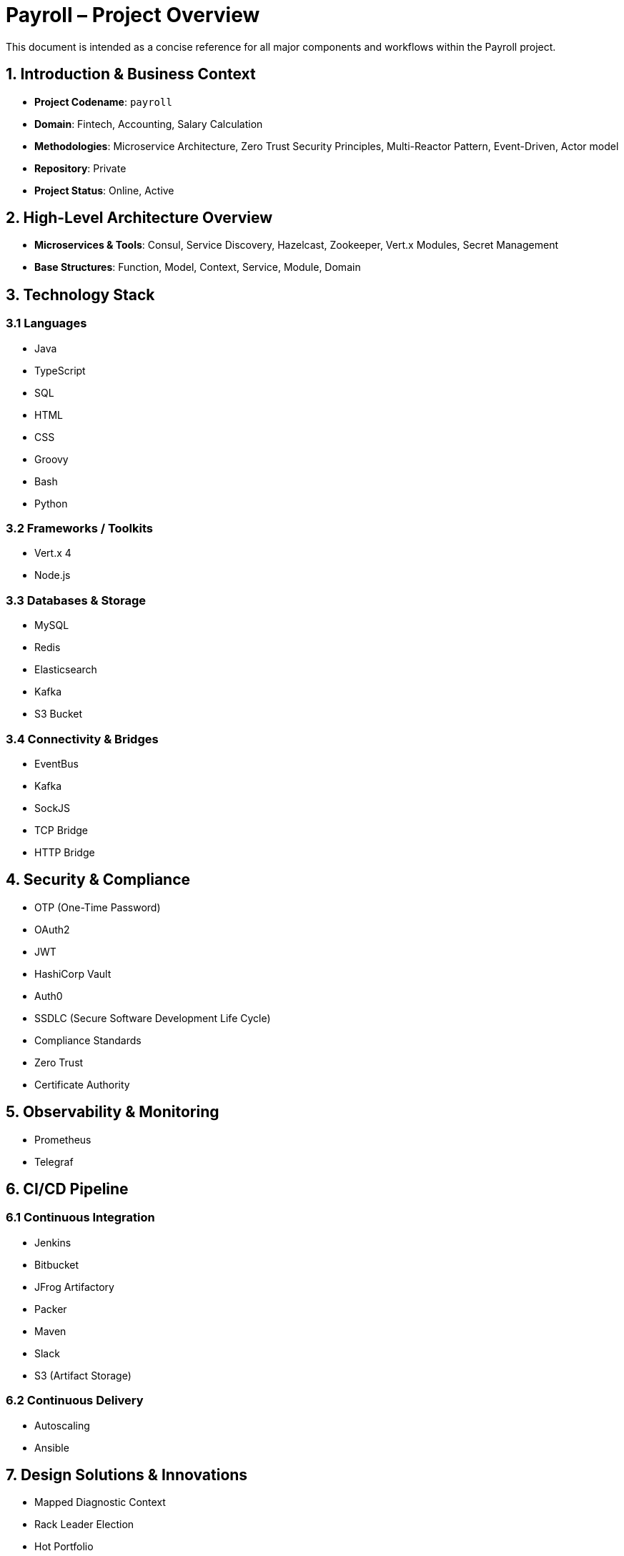 = Payroll – Project Overview
:codename: payroll
:repository: Private
:domain: Fintech, Accounting, Salary Calculation, Twelve-Factor Methodology
:status: Online, Active

[role="description"]
This document is intended as a concise reference for all major components and workflows within the Payroll project.

== 1. Introduction & Business Context
- **Project Codename**: `payroll`
- **Domain**: Fintech, Accounting, Salary Calculation
- **Methodologies**: Microservice Architecture, Zero Trust Security Principles, Multi-Reactor Pattern, Event-Driven, Actor model
- **Repository**: Private
- **Project Status**: Online, Active

== 2. High-Level Architecture Overview
- **Microservices & Tools**: Consul, Service Discovery, Hazelcast, Zookeeper, Vert.x Modules, Secret Management
- **Base Structures**: Function, Model, Context, Service, Module, Domain

== 3. Technology Stack

=== 3.1 Languages
- Java
- TypeScript
- SQL
- HTML
- CSS
- Groovy
- Bash
- Python

<<<
=== 3.2 Frameworks / Toolkits
- Vert.x 4
- Node.js

<<<
=== 3.3 Databases & Storage
- MySQL
- Redis
- Elasticsearch
- Kafka
- S3 Bucket

<<<
=== 3.4 Connectivity & Bridges
- EventBus
- Kafka
- SockJS
- TCP Bridge
- HTTP Bridge

<<<
== 4. Security & Compliance
- OTP (One-Time Password)
- OAuth2
- JWT
- HashiCorp Vault
- Auth0
- SSDLC (Secure Software Development Life Cycle)
- Compliance Standards
- Zero Trust
- Certificate Authority

<<<
== 5. Observability & Monitoring
- Prometheus
- Telegraf

<<<
== 6. CI/CD Pipeline

<<<
=== 6.1 Continuous Integration
- Jenkins
- Bitbucket
- JFrog Artifactory
- Packer
- Maven
- Slack
- S3 (Artifact Storage)

<<<
=== 6.2 Continuous Delivery
- Autoscaling
- Ansible

<<<
== 7. Design Solutions & Innovations
- Mapped Diagnostic Context
- Rack Leader Election
- Hot Portfolio
- JSON Compare Toolkit
- Redis-Snapshot & Replication
- Templating
- Calculation Reactor
- ReJSON Client
- Short-Lived Certificate Lifecycle
- Temporal Module
- Delivery
- SyncToAsync Toolkit
- Root Password Lifecycle

<<<
== 8. Operating Environments
- CentOS 7
- Amazon Linux 2

<<<
== 9. Key Achievements / Metrics
- *Hot Portfolio* – Smart management of hot data for temporal models.
- *Temporal Module* – Allows deployment of microservices with an effective period to natively control changes in logic.
- *Calculation Reactor* – Pub/sub mechanism based on changes in system/domain/entity/sub-entity/etc data.
- *Delivery* – Fail tolerant, asynchronous, state-based communication module that allows resource delivery between independent systems.